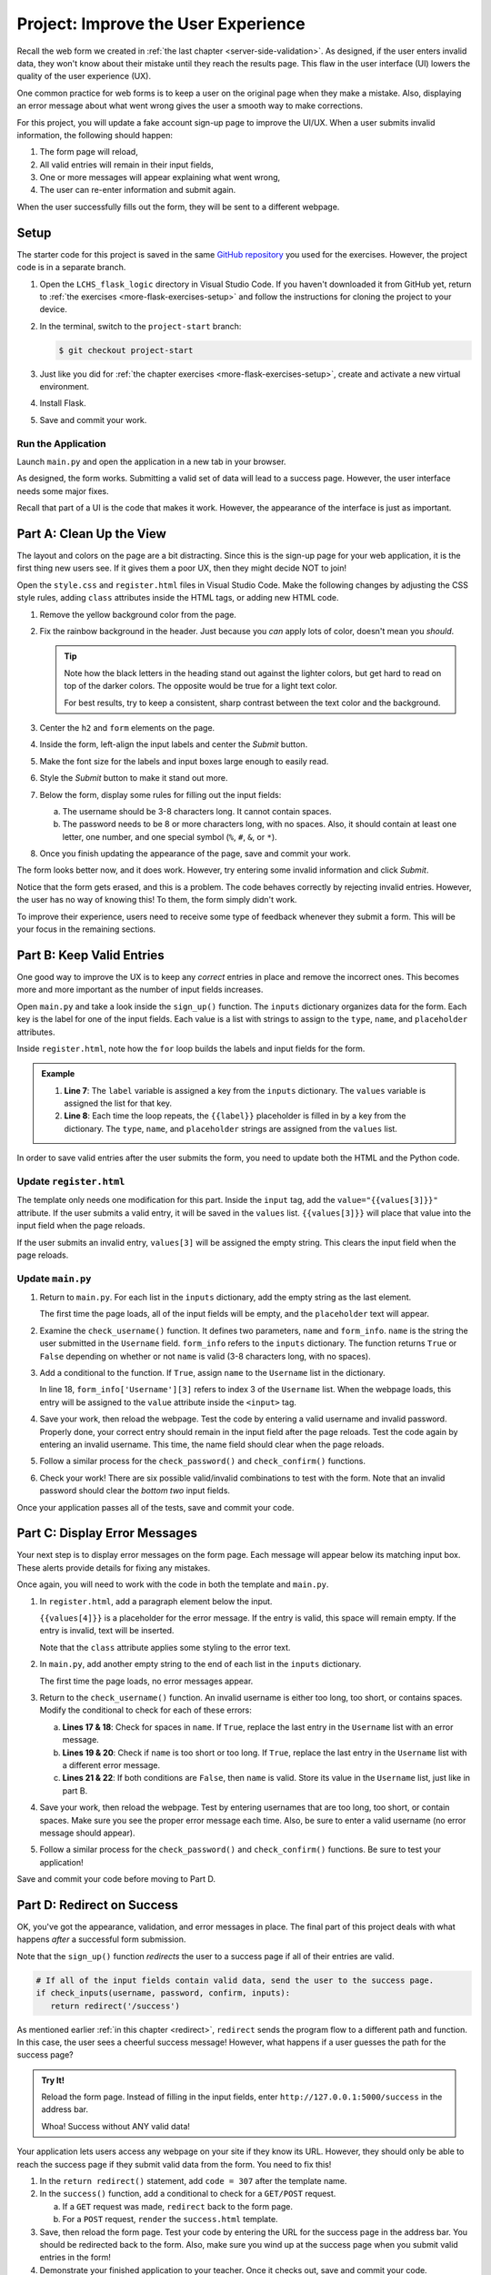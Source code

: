 Project: Improve the User Experience
====================================

Recall the web form we created in :ref:`the last chapter <server-side-validation>`.
As designed, if the user enters invalid data, they won't know about their
mistake until they reach the results page. This flaw in the user interface (UI)
lowers the quality of the user experience (UX).

One common practice for web forms is to keep a user on the original page when
they make a mistake. Also, displaying an error message about what went wrong
gives the user a smooth way to make corrections.

For this project, you will update a fake account sign-up page to improve the
UI/UX. When a user submits invalid information, the following should happen:

#. The form page will reload,
#. All valid entries will remain in their input fields,
#. One or more messages will appear explaining what went wrong,
#. The user can re-enter information and submit again.

When the user successfully fills out the form, they will be sent to a different
webpage.

Setup
-----

The starter code for this project is saved in the same
`GitHub repository <https://github.com/LaunchCodeEducation/LCHS_flask_logic>`__
you used for the exercises. However, the project code is in a separate branch.

#. Open the ``LCHS_flask_logic`` directory in Visual Studio Code. If you
   haven't downloaded it from GitHub yet, return to :ref:`the exercises <more-flask-exercises-setup>`
   and follow the instructions for cloning the project to your device.
#. In the terminal, switch to the ``project-start`` branch:

   .. sourcecode:: bash
   
      $ git checkout project-start

#. Just like you did for :ref:`the chapter exercises <more-flask-exercises-setup>`,
   create and activate a new virtual environment.
#. Install Flask.
#. Save and commit your work.

Run the Application
^^^^^^^^^^^^^^^^^^^

Launch ``main.py`` and open the application in a new tab in your browser.

As designed, the form works. Submitting a valid set of data will lead to a
success page. However, the user interface needs some major fixes.

Recall that part of a UI is the code that makes it work. However, the
appearance of the interface is just as important.

Part A: Clean Up the View
-------------------------

The layout and colors on the page are a bit distracting. Since this is the
sign-up page for your web application, it is the first thing new users see. If
it gives them a poor UX, then they might decide NOT to join!

Open the ``style.css`` and ``register.html`` files in Visual Studio Code. Make
the following changes by adjusting the CSS style rules, adding ``class``
attributes inside the HTML tags, or adding new HTML code.

#. Remove the yellow background color from the page.
#. Fix the rainbow background in the header. Just because you *can* apply lots
   of color, doesn't mean you *should*.

   .. admonition:: Tip
   
      Note how the black letters in the heading stand out against the lighter
      colors, but get hard to read on top of the darker colors. The opposite
      would be true for a light text color.

      For best results, try to keep a consistent, sharp contrast between the
      text color and the background.

#. Center the ``h2`` and ``form`` elements on the page.
#. Inside the form, left-align the input labels and center the *Submit* button.
#. Make the font size for the labels and input boxes large enough to easily
   read.
#. Style the *Submit* button to make it stand out more.
#. Below the form, display some rules for filling out the input fields:

   a. The username should be 3-8 characters long. It cannot contain spaces.
   b. The password needs to be 8 or more characters long, with no spaces. Also,
      it should contain at least one letter, one number, and one special symbol
      (``%``, ``#``, ``&``, or ``*``).

#. Once you finish updating the appearance of the page, save and commit your
   work.

The form looks better now, and it does work. However, try entering some invalid
information and click *Submit*.

Notice that the form gets erased, and this is a problem. The code behaves
correctly by rejecting invalid entries. However, the user has no way of knowing
this! To them, the form simply didn't work.

To improve their experience, users need to receive some type of feedback
whenever they submit a form. This will be your focus in the remaining sections.

Part B: Keep Valid Entries
--------------------------

One good way to improve the UX is to keep any *correct* entries in place and
remove the incorrect ones. This becomes more and more important as the number
of input fields increases.

Open ``main.py`` and take a look inside the ``sign_up()`` function. The
``inputs`` dictionary organizes data for the form. Each key is the label for
one of the input fields. Each value is a list with strings to assign to the
``type``, ``name``, and ``placeholder`` attributes.

Inside ``register.html``, note how the ``for`` loop builds the labels and input
fields for the form.

.. admonition:: Example

   .. sourcecode:: html
      :lineno-start: 7

      {% for (label, values) in inputs.items() %}
         <label>{{label}}: <input type="{{values[0]}}" name="{{values[1]}}" placeholder="{{values[2]}}" required /></label>
      {% endfor %}

   #. **Line 7**: The ``label`` variable is assigned a key from the ``inputs``
      dictionary. The ``values`` variable is assigned the list for that key.
   #. **Line 8**: Each time the loop repeats, the ``{{label}}`` placeholder is
      filled in by a key from the dictionary. The ``type``, ``name``, and
      ``placeholder`` strings are assigned from the ``values`` list.

In order to save valid entries after the user submits the form, you need to
update both the HTML and the Python code.

Update ``register.html``
^^^^^^^^^^^^^^^^^^^^^^^^

The template only needs one modification for this part. Inside the ``input``
tag, add the ``value="{{values[3]}}"`` attribute. If the user submits a valid
entry, it will be saved in the ``values`` list. ``{{values[3]}}`` will place
that value into the input field when the page reloads.

If the user submits an invalid entry, ``values[3]`` will be assigned the empty
string. This clears the input field when the page reloads.

Update ``main.py``
^^^^^^^^^^^^^^^^^^

#. Return to ``main.py``. For each list in the ``inputs`` dictionary, add the
   empty string as the last element.

   .. sourcecode:: Python
      :lineno-start: 42

      inputs = {
         # Label: [type, name, placeholder, value]
         'Username': ['text', 'username', '3-8 characters, no spaces', ''],
         'Password': ['password', 'password', '8 or more characters, no spaces', ''],
         'Confirm Password': ['password', 'confirm', 'Retype the password', '']
      }

   The first time the page loads, all of the input fields will be empty, and
   the ``placeholder`` text will appear.
#. Examine the ``check_username()`` function. It defines two parameters,
   ``name`` and ``form_info``. ``name`` is the string the user submitted in the
   ``Username`` field. ``form_info`` refers to the ``inputs`` dictionary. The
   function returns ``True`` or ``False`` depending on whether or not ``name``
   is valid (3-8 characters long, with no spaces).
#. Add a conditional to the function. If ``True``, assign ``name`` to the 
   ``Username`` list in the dictionary.

   .. sourcecode:: Python
      :lineno-start: 16

      def check_username(name, form_info):
         if 3 <= len(name) <= 8 and ' ' not in name:
            form_info['Username'][3] = name
         
         return 3 <= len(name) <= 8 and ' ' not in name

   In line 18, ``form_info['Username'][3]`` refers to index 3 of the
   ``Username`` list. When the webpage loads, this entry will be assigned to
   the ``value`` attribute inside the ``<input>`` tag.
#. Save your work, then reload the webpage. Test the code by entering a valid
   username and invalid password. Properly done, your correct entry should
   remain in the input field after the page reloads. Test the code again by
   entering an invalid username. This time, the name field should clear when
   the page reloads.
#. Follow a similar process for the ``check_password()`` and
   ``check_confirm()`` functions.
#. Check your work! There are six possible valid/invalid combinations to test
   with the form. Note that an invalid password should clear the *bottom two*
   input fields.

Once your application passes all of the tests, save and commit your code.

Part C: Display Error Messages
------------------------------

Your next step is to display error messages on the form page. Each message will
appear below its matching input box. These alerts provide details for fixing
any mistakes.

Once again, you will need to work with the code in both the template and
``main.py``.

#. In ``register.html``, add a paragraph element below the input.

   .. sourcecode:: html
      :lineno-start: 7

      {% for (label, values) in inputs.items() %}
         <label>{{label}}: <input type="{{values[0]}}" name="{{values[1]}}" placeholder="{{values[2]}}" value="{{values[3]}}" required /></label>
         <p class="error">{{values[4]}}</p>
      {% endfor %}

   ``{{values[4]}}`` is a placeholder for the error message. If the entry is
   valid, this space will remain empty. If the entry is invalid, text will be
   inserted.
   
   Note that the ``class`` attribute applies some styling to the error text.
#. In ``main.py``, add another empty string to the end of each list in the
   ``inputs`` dictionary.

   .. sourcecode:: Python
      :lineno-start: 42

      inputs = {
         # Label: [type, name, placeholder, value, error_msg]
         'Username': ['text', 'username', '3-8 characters, no spaces', '', ''],
         'Password': ['password', 'password', '8 or more characters, no spaces', '', ''],
         'Confirm Password': ['password', 'confirm', 'Retype the password', '', '']
      }
   
   The first time the page loads, no error messages appear.
#. Return to the ``check_username()`` function. An invalid username is either
   too long, too short, or contains spaces. Modify the conditional to check for
   each of these errors:

   .. sourcecode:: Python
      :lineno-start: 16

      def check_username(name, form_info):
         if ' ' in name: 
            form_info['Username'][4] = 'Username cannot contain spaces.'
         elif len(name) < 3 or len(name) > 8:
            form_info['Username'][4] = 'Username must be 3-8 characters long.'
         else:
            form_info['Username'][3] = name
         return 3 <= len(name) <= 8 and ' ' not in name

   a. **Lines 17 & 18**: Check for spaces in ``name``. If ``True``, replace the
      last entry in the ``Username`` list with an error message.
   b. **Lines 19 & 20**: Check if ``name`` is too short or too long. If
      ``True``, replace the last entry in the ``Username`` list with a
      different error message.
   c. **Lines 21 & 22**: If both conditions are ``False``, then ``name`` is
      valid. Store its value in the ``Username`` list, just like in part B.
#. Save your work, then reload the webpage. Test by entering usernames that are
   too long, too short, or contain spaces. Make sure you see the proper error
   message each time. Also, be sure to enter a valid username (no error message
   should appear).
#. Follow a similar process for the ``check_password()`` and
   ``check_confirm()`` functions. Be sure to test your application!

Save and commit your code before moving to Part D.

Part D: Redirect on Success
---------------------------

OK, you've got the appearance, validation, and error messages in place. The
final part of this project deals with what happens *after* a successful form
submission.

Note that the ``sign_up()`` function *redirects* the user to a success page if
all of their entries are valid.

.. sourcecode:: Python

   # If all of the input fields contain valid data, send the user to the success page.
   if check_inputs(username, password, confirm, inputs):
      return redirect('/success')

As mentioned earlier :ref:`in this chapter <redirect>`, ``redirect`` sends the
program flow to a different path and function. In this case, the user sees a
cheerful success message! However, what happens if a user guesses the path for
the success page?

.. admonition:: Try It!

   Reload the form page. Instead of filling in the input fields, enter
   ``http://127.0.0.1:5000/success`` in the address bar.

   Whoa! Success without ANY valid data!

Your application lets users access any webpage on your site if they know its
URL. However, they should only be able to reach the success page if they
submit valid data from the form. You need to fix this!

#. In the ``return redirect()`` statement, add ``code = 307`` after the
   template name.
#. In the ``success()`` function, add a conditional to check for a ``GET/POST``
   request.
   
   a. If a ``GET`` request was made, ``redirect`` back to the form page.
   b. For a ``POST`` request, ``render`` the ``success.html`` template.

#. Save, then reload the form page. Test your code by entering the URL for the
   success page in the address bar. You should be redirected back to the form.
   Also, make sure you wind up at the success page when you submit valid
   entries in the form!
#. Demonstrate your finished application to your teacher. Once it checks out,
   save and commit your code.

.. admonition:: Note

   ``code = 307`` is a crude way of restricting access to the success page, but
   it gets you thinking in the right direction.
   
   Unfortunately, exploring better ways to restrict access is beyond the scope of
   this text.

Bonus Mission
-------------

.. index:: ! message flashing

In this project, you built code to display error messages inside a form. The
goal was to provide feedback to the user so they could correct their mistakes.

The Flask framework contains tools to handle user feedback. The process is
called **message flashing**, and it gives developers a way to streamline their
code.

In ``main.py``, you kept track of messages as part of the ``inputs``
dictionary. With message flashing, Flask does this work automatically. The
`Flask website <https://flask.palletsprojects.com/en/1.1.x/patterns/flashing/#message-flashing-pattern>`__
provides a short tutorial on how to set up and display ``flash`` messages. Take
a look at the examples, and then refactor your application to use the ``flash``
tools.

.. pull-quote::

   Good applications and user interfaces are all about feedback. If the user
   does not get enough feedback they will probably end up hating the application.
   Flask provides a really simple way to give feedback to a user with the
   flashing system.

   -- Flask documentation
